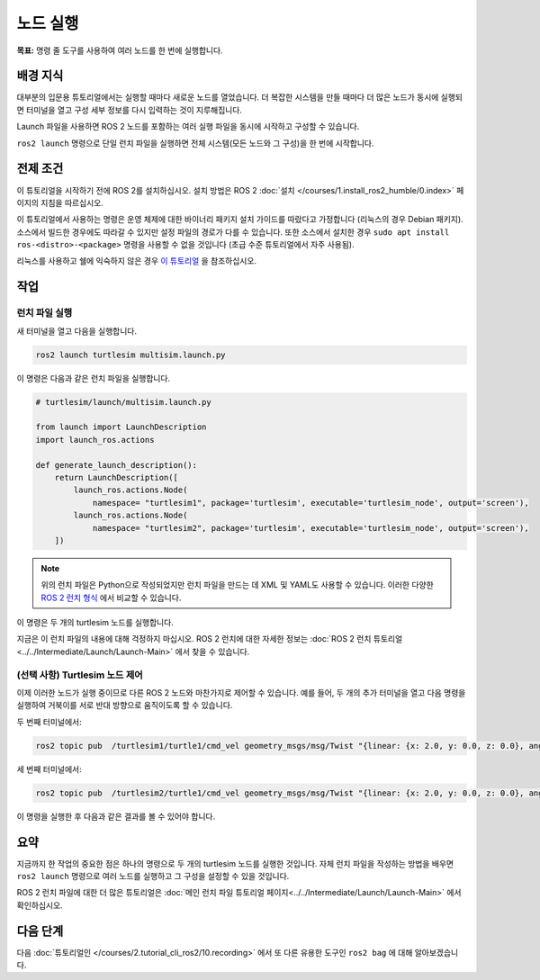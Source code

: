 노드 실행
===============

**목표:** 명령 줄 도구를 사용하여 여러 노드를 한 번에 실행합니다.


배경 지식
----------

대부분의 입문용 튜토리얼에서는 실행할 때마다 새로운 노드를 열었습니다.
더 복잡한 시스템을 만들 때마다 더 많은 노드가 동시에 실행되면 터미널을 열고 구성 세부 정보를 다시 입력하는 것이 지루해집니다.

Launch 파일을 사용하면 ROS 2 노드를 포함하는 여러 실행 파일을 동시에 시작하고 구성할 수 있습니다.

``ros2 launch`` 명령으로 단일 런치 파일을 실행하면 전체 시스템(모든 노드와 그 구성)을 한 번에 시작합니다.

전제 조건
-------------

이 튜토리얼을 시작하기 전에 ROS 2를 설치하십시오. 설치 방법은 ROS 2 :doc:`설치 </courses/1.install_ros2_humble/0.index>` 페이지의 지침을 따르십시오.

이 튜토리얼에서 사용하는 명령은 운영 체제에 대한 바이너리 패키지 설치 가이드를 따랐다고 가정합니다 (리눅스의 경우 Debian 패키지).
소스에서 빌드한 경우에도 따라갈 수 있지만 설정 파일의 경로가 다를 수 있습니다.
또한 소스에서 설치한 경우 ``sudo apt install ros-<distro>-<package>`` 명령을 사용할 수 없을 것입니다 (초급 수준 튜토리얼에서 자주 사용됨).

리눅스를 사용하고 쉘에 익숙하지 않은 경우 `이 튜토리얼 <http://www.ee.surrey.ac.uk/Teaching/Unix/>`__ 을 참조하십시오.

작업
-----

런치 파일 실행
^^^^^^^^^^^^^^^^^^^^^

새 터미널을 열고 다음을 실행합니다.

.. code-block:: console

   ros2 launch turtlesim multisim.launch.py

이 명령은 다음과 같은 런치 파일을 실행합니다.

.. code-block:: python

   # turtlesim/launch/multisim.launch.py

   from launch import LaunchDescription
   import launch_ros.actions

   def generate_launch_description():
       return LaunchDescription([
           launch_ros.actions.Node(
               namespace= "turtlesim1", package='turtlesim', executable='turtlesim_node', output='screen'),
           launch_ros.actions.Node(
               namespace= "turtlesim2", package='turtlesim', executable='turtlesim_node', output='screen'),
       ])

.. note::

  위의 런치 파일은 Python으로 작성되었지만 런치 파일을 만드는 데 XML 및 YAML도 사용할 수 있습니다.
  이러한 다양한 `ROS 2 런치 형식 <https://docs.ros.org/en/humble/How-To-Guides/Launch-file-different-formats.html>`__ 에서 비교할 수 있습니다.

이 명령은 두 개의 turtlesim 노드를 실행합니다.

.. image:: /_images/launch_node/turtlesim_multisim.png

지금은 이 런치 파일의 내용에 대해 걱정하지 마십시오.
ROS 2 런치에 대한 자세한 정보는 :doc:`ROS 2 런치 튜토리얼 <../../Intermediate/Launch/Launch-Main>` 에서 찾을 수 있습니다.

(선택 사항) Turtlesim 노드 제어
^^^^^^^^^^^^^^^^^^^^^^^^^^^^^^^^^^^^^^

이제 이러한 노드가 실행 중이므로 다른 ROS 2 노드와 마찬가지로 제어할 수 있습니다.
예를 들어, 두 개의 추가 터미널을 열고 다음 명령을 실행하여 거북이를 서로 반대 방향으로 움직이도록 할 수 있습니다.

두 번째 터미널에서:

.. code-block:: console

   ros2 topic pub  /turtlesim1/turtle1/cmd_vel geometry_msgs/msg/Twist "{linear: {x: 2.0, y: 0.0, z: 0.0}, angular: {x: 0.0, y: 0.0, z: 1.8}}"

세 번째 터미널에서:

.. code-block:: console

   ros2 topic pub  /turtlesim2/turtle1/cmd_vel geometry_msgs/msg/Twist "{linear: {x: 2.0, y: 0.0, z: 0.0}, angular: {x: 0.0, y: 0.0, z: -1.8}}"

이 명령을 실행한 후 다음과 같은 결과를 볼 수 있어야 합니다.

.. image:: /_images/launch_node/turtlesim_multisim_spin.png

요약
-------

지금까지 한 작업의 중요한 점은 하나의 명령으로 두 개의 turtlesim 노드를 실행한 것입니다.
자체 런치 파일을 작성하는 방법을 배우면 ``ros2 launch`` 명령으로 여러 노드를 실행하고 그 구성을 설정할 수 있을 것입니다.

ROS 2 런치 파일에 대한 더 많은 튜토리얼은 :doc:`메인 런치 파일 튜토리얼 페이지<../../Intermediate/Launch/Launch-Main>` 에서 확인하십시오.

다음 단계
----------

다음  :doc:`튜토리얼인 </courses/2.tutorial_cli_ros2/10.recording>` 에서 또 다른 유용한 도구인 ``ros2 bag`` 에 대해 알아보겠습니다.